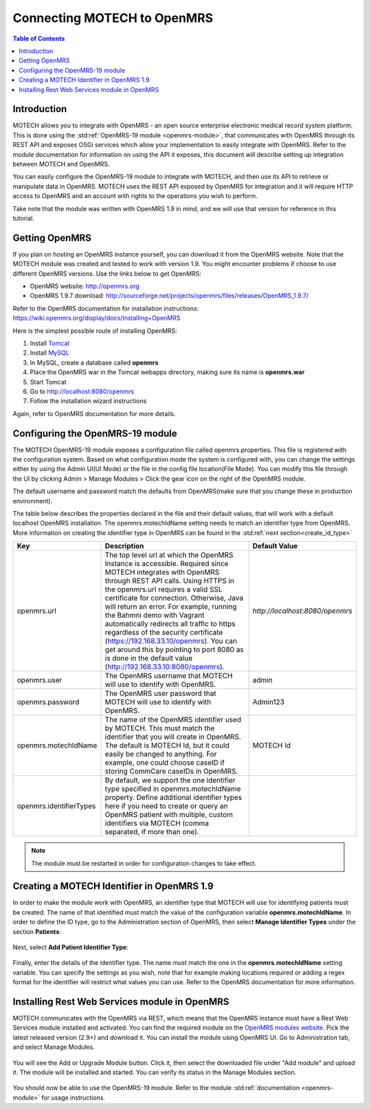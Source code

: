 ============================
Connecting MOTECH to OpenMRS
============================

.. contents:: Table of Contents

############
Introduction
############

MOTECH allows you to integrate with OpenMRS - an open source enterprise electronic medical record system platform.
This is done using the :std:ref:`OpenMRS-19 module <openmrs-module>`, that communicates with OpenMRS through its REST API and exposes
OSGi services which allow your implementation to easily integrate with OpenMRS. Refer to the module documentation for
information on using the API it exposes, this document will describe setting up integration between MOTECH and OpenMRS.

You can easily configure the OpenMRS-19 module to integrate with MOTECH, and then use its API to retrieve or manipulate data in OpenMRS.
MOTECH uses the REST API exposed by OpenMRS for integration and it will require HTTP access to OpenMRS and an account
with rights to the operations you wish to perform.

Take note that the module was written with OpenMRS 1.9 in mind, and we will use that version for reference in this tutorial.

###############
Getting OpenMRS
###############

If you plan on hosting an OpenMRS instance yourself, you can download it from the OpenMRS website.
Note that the MOTECH module was created and tested to work with version 1.9. You might encounter problems if choose
to use different OpenMRS versions. Use the links below to get OpenMRS:

* OpenMRS website: http://openmrs.org
* OpenMRS 1.9.7 download: http://sourceforge.net/projects/openmrs/files/releases/OpenMRS_1.9.7/

Refer to the OpenMRS documentation for installation instructions:
https://wiki.openmrs.org/display/docs/Installing+OpenMRS

Here is the simplest possible route of installing OpenMRS:

#. Install `Tomcat <http://tomcat.apache.org/>`_
#. Install `MySQL <http://www.mysql.com/>`_
#. In MySQL, create a database called **openmrs**
#. Place the OpenMRS war in the Tomcat webapps directory, making sure its name is **openmrs.war**
#. Start Tomcat
#. Go to http://localhost:8080/openmrs
#. Follow the installation wizard instructions

Again, refer to OpenMRS documentation for more details.


#################################
Configuring the OpenMRS-19 module
#################################

The MOTECH OpenMRS-19 module exposes a configuration file called openmrs.properties. This file is registered with the configuration
system. Based on what configuration mode the system is configured with, you can change the settings either by using the Admin UI(UI Mode) or
the file in the config file location(File Mode). You can modify this file through the UI by clicking Admin > Manage Modules > Click the gear icon on the right of the OpenMRS module.

.. image:: img/openmrs_blank_config_screenshot.png

The default username and password match the defaults from OpenMRS(make sure that you change these in production environment).

The table below describes the properties declared in the file and their default values, that will work with a default localhost
OpenMRS installation. The openmrs.motechIdName setting needs to match an identifier type from OpenMRS. More information on creating
the identifier type in OpenMRS can be found in the :std:ref:`next section<create_id_type>`

+-----------------------+----------------------------------------------------------------------+--------------------------------+
|Key                    |Description                                                           |Default Value                   |
+=======================+======================================================================+================================+
|openmrs.url            |The top level url at which the OpenMRS Instance is accessible.        |`http://localhost:8080/openmrs` |
|                       |Required since MOTECH integrates with OpenMRS through REST API calls. |                                |
|                       |Using HTTPS in the openmrs.url requires a valid SSL certificate for   |                                |
|                       |connection. Otherwise, Java will return an error. For example, running|                                |
|                       |the Bahmni demo with Vagrant automatically redirects all traffic to   |                                |
|                       |https regardless of the security certificate                          |                                |
|                       |(https://192.168.33.10/openmrs). You can get around this by pointing  |                                |
|                       |to port 8080 as is done in the default value                          |                                |
|                       |(http://192.168.33.10:8080/openmrs).                                  |                                |
+-----------------------+----------------------------------------------------------------------+--------------------------------+
|openmrs.user           |The OpenMRS username that MOTECH will use to identify with OpenMRS.   |admin                           |
+-----------------------+----------------------------------------------------------------------+--------------------------------+
|openmrs.password       |The OpenMRS user password that MOTECH will use to identify with       |Admin123                        |
|                       |OpenMRS.                                                              |                                |
+-----------------------+----------------------------------------------------------------------+--------------------------------+
|openmrs.motechIdName   |The name of the OpenMRS identifier used by MOTECH. This must match    |MOTECH Id                       |
|                       |the identifier that you will create in OpenMRS. The default is MOTECH |                                |
|                       |Id, but it could easily be changed to anything. For example, one could|                                |
|                       |choose caseID if storing CommCare caseIDs in OpenMRS.                 |                                |
+-----------------------+----------------------------------------------------------------------+--------------------------------+
|openmrs.identifierTypes|By default, we support the one identifier type specified in           |                                |
|                       |openmrs.motechIdName property. Define additional identifier types here|                                |
|                       |if you need to create or query an OpenMRS patient with multiple,      |                                |
|                       |custom identifiers via MOTECH (comma separated, if more than one).    |                                |
+-----------------------+----------------------------------------------------------------------+--------------------------------+

.. note::

    The module must be restarted in order for configuration changes to take effect.

.. _create_id_type:

###########################################
Creating a MOTECH Identifier in OpenMRS 1.9
###########################################

In order to make the module work with OpenMRS, an identifier type that MOTECH will use for identifying patients must be created.
The name of that identified must match the value of the configuration variable **openmrs.motechIdName**. In order to define
the ID type, go to the Administration section of OpenMRS, then select **Manage Identifier Types** under the section **Patients**:

        .. image:: img/openmrs_identifier_1.png
                :scale: 100 %
                :alt: OpenMRS Administration - select Manage Identifier Types
                :align: center

Next, select **Add Patient Identifier Type**:

        .. image:: img/openmrs_identifier_2.png
                :scale: 100 %
                :alt: OpenMRS Patient Identifier Type Management
                :align: center

Finally, enter the details of the identifier type. The name must match the one in the **openmrs.motechIdName** setting
variable. You can specify the settings as you wish, note that for example making locations required or adding a regex format
for the identifier will restrict what values you can use. Refer to the OpenMRS documentation for more information.

        .. image:: img/openmrs_identifier_3.png
                :scale: 100 %
                :alt: OpenMRS New Identifier Type
                :align: center


##############################################
Installing Rest Web Services module in OpenMRS
##############################################

MOTECH communicates with the OpenMRS via REST, which means that the OpenMRS instance must have a Rest Web Services module
installed and activated. You can find the required module on the `OpenMRS modules website <https://modules.openmrs.org/#/show/153/webservices-rest>`_.
Pick the latest released version (2.9+) and download it. You can install the module using OpenMRS UI. Go
to Administration tab, and select Manage Modules.

        .. image:: img/openmrs_restmodule_1.png
                :scale: 100 %
                :alt: OpenMRS installing Rest module
                :align: center

You will see the Add or Upgrade Module button. Click it, then select the downloaded file under "Add module" and upload it.
The module will be installed and started. You can verify its status in the Manage Modules section.

        .. image:: img/openmrs_restmodule_2.png
                :scale: 100 %
                :alt: OpenMRS installing Rest module
                :align: center

You should now be able to use the OpenMRS-19 module. Refer to the module :std:ref:`documentation <openmrs-module>`
for usage instructions.
